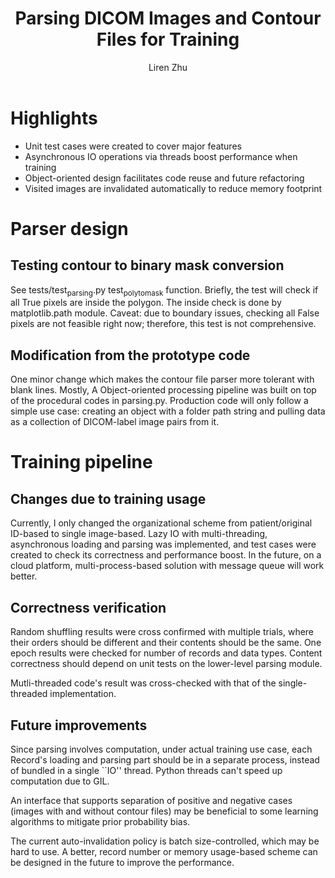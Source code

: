 #+title: Parsing DICOM Images and Contour Files for Training
#+author: Liren Zhu

* Highlights
  - Unit test cases were created to cover major features
  - Asynchronous IO operations via threads boost performance when training
  - Object-oriented design facilitates code reuse and future refactoring
  - Visited images are invalidated automatically to reduce memory footprint

* Parser design

** Testing contour to binary mask conversion
   See tests/test_parsing.py test_poly_to_mask function. Briefly, the test will
   check if all True pixels are inside the polygon. The inside check is done by
   matplotlib.path module. Caveat: due to boundary issues, checking all False
   pixels are not feasible right now; therefore, this test is not comprehensive.

** Modification from the prototype code
   One minor change which makes the contour file parser more tolerant with blank
   lines. Mostly, A Object-oriented processing pipeline was built on top of the
   procedural codes in parsing.py. Production code will only follow a simple use
   case: creating an object with a folder path string and pulling data as a
   collection of DICOM-label image pairs from it.

* Training pipeline

** Changes due to training usage
   Currently, I only changed the organizational scheme from patient/original
   ID-based to single image-based. Lazy IO with multi-threading, asynchronous
   loading and parsing was implemented, and test cases were created to check its
   correctness and performance boost. In the future, on a cloud platform,
   multi-process-based solution with message queue will work better.

** Correctness verification
   Random shuffling results were cross confirmed with multiple trials, where
   their orders should be different and their contents should be the same. One
   epoch results were checked for number of records and data types. Content
   correctness should depend on unit tests on the lower-level parsing module.

   Mutli-threaded code's result was cross-checked with that of the
   single-threaded implementation.

** Future improvements
   Since parsing involves computation, under actual training use case, each
   Record's loading and parsing part should be in a separate process, instead of
   bundled in a single ``IO'' thread. Python threads can't speed up computation
   due to GIL.

   An interface that supports separation of positive and negative cases (images
   with and without contour files) may be beneficial to some learning algorithms
   to mitigate prior probability bias.

   The current auto-invalidation policy is batch size-controlled, which may be
   hard to use. A better, record number or memory usage-based scheme can be
   designed in the future to improve the performance.
